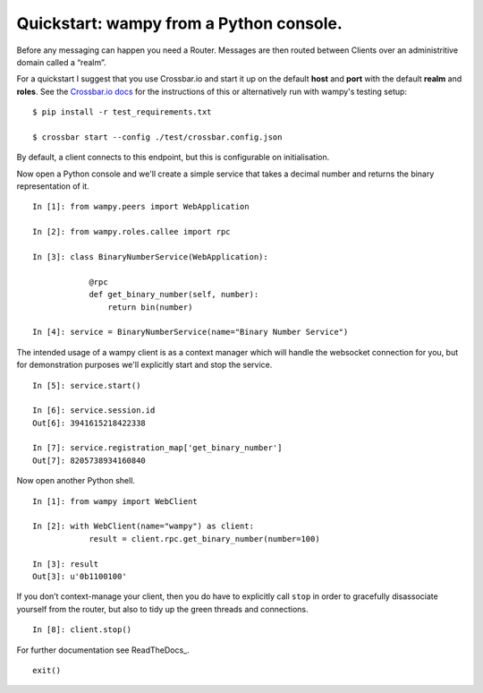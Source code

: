 Quickstart: wampy from a Python console.
~~~~~~~~~~~~~~~~~~~~~~~~~~~~~~~~~~~~~~~~

Before any messaging can happen you need a Router. Messages are then routed between Clients over an administritive domain called a “realm”.

For a quickstart I suggest that you use Crossbar.io and start it up on the default **host** and **port** with the default **realm** and **roles**. See the `Crossbar.io docs`_ for the instructions of this or alternatively run with wampy's testing setup:

::

    $ pip install -r test_requirements.txt

    $ crossbar start --config ./test/crossbar.config.json

By default, a client connects to this endpoint, but this is configurable on initialisation.

Now open a Python console and we'll create a simple service that takes a decimal number and returns the binary representation of it.

::

    In [1]: from wampy.peers import WebApplication

    In [2]: from wampy.roles.callee import rpc

    In [3]: class BinaryNumberService(WebApplication):

                @rpc
                def get_binary_number(self, number):
                    return bin(number)

    In [4]: service = BinaryNumberService(name="Binary Number Service")

The intended usage of a wampy client is as a context manager which will handle the websocket connection for you, but for demonstration purposes we'll explicitly start and stop the service.

::

    In [5]: service.start()

    In [6]: service.session.id
    Out[6]: 3941615218422338

    In [7]: service.registration_map['get_binary_number']
    Out[7]: 8205738934160840

Now open another Python shell.

::

    In [1]: from wampy import WebClient

    In [2]: with WebClient(name="wampy") as client:
                result = client.rpc.get_binary_number(number=100)

    In [3]: result
    Out[3]: u'0b1100100'

If you don’t context-manage your client, then you do have to explicitly call ``stop`` in order to gracefully disassociate yourself from the router, but also to tidy up the green threads and connections.

::

    In [8]: client.stop()

For further documentation see ReadTheDocs_.

::

    exit()

.. _Crossbar.io docs: http://crossbar.io/docs/Quick-Start/